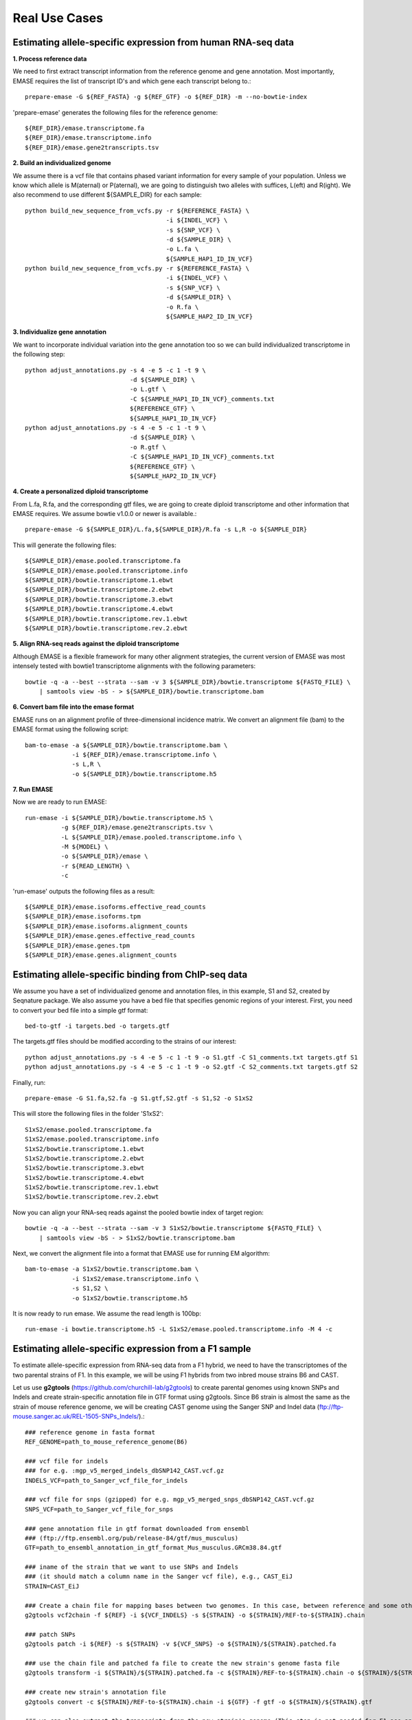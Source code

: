 ==============
Real Use Cases
==============

Estimating allele-specific expression from human RNA-seq data
-------------------------------------------------------------

**1. Process reference data**

We need to first extract transcript information from the reference genome and gene annotation. Most importantly,
EMASE requires the list of transcript ID's and which gene each transcript belong to.::

    prepare-emase -G ${REF_FASTA} -g ${REF_GTF} -o ${REF_DIR} -m --no-bowtie-index

'prepare-emase' generates the following files for the reference genome::

    ${REF_DIR}/emase.transcriptome.fa
    ${REF_DIR}/emase.transcriptome.info
    ${REF_DIR}/emase.gene2transcripts.tsv

**2. Build an individualized genome**

We assume there is a vcf file that contains phased variant information for every sample of your population. Unless we
know which allele is M(aternal) or P(aternal), we are going to distinguish two alleles with suffices, L(eft) and
R(ight). We also recommend to use different ${SAMPLE_DIR} for each sample::

    python build_new_sequence_from_vcfs.py -r ${REFERENCE_FASTA} \
                                           -i ${INDEL_VCF} \
                                           -s ${SNP_VCF} \
                                           -d ${SAMPLE_DIR} \
                                           -o L.fa \
                                           ${SAMPLE_HAP1_ID_IN_VCF}
    python build_new_sequence_from_vcfs.py -r ${REFERENCE_FASTA} \
                                           -i ${INDEL_VCF} \
                                           -s ${SNP_VCF} \
                                           -d ${SAMPLE_DIR} \
                                           -o R.fa \
                                           ${SAMPLE_HAP2_ID_IN_VCF}

**3. Individualize gene annotation**

We want to incorporate individual variation into the gene annotation too so we can build individualized transcriptome in
the following step::

    python adjust_annotations.py -s 4 -e 5 -c 1 -t 9 \
                                 -d ${SAMPLE_DIR} \
                                 -o L.gtf \
                                 -C ${SAMPLE_HAP1_ID_IN_VCF}_comments.txt
                                 ${REFERENCE_GTF} \
                                 ${SAMPLE_HAP1_ID_IN_VCF}
    python adjust_annotations.py -s 4 -e 5 -c 1 -t 9 \
                                 -d ${SAMPLE_DIR} \
                                 -o R.gtf \
                                 -C ${SAMPLE_HAP1_ID_IN_VCF}_comments.txt
                                 ${REFERENCE_GTF} \
                                 ${SAMPLE_HAP2_ID_IN_VCF}

**4. Create a personalized diploid transcriptome**

From L.fa, R.fa, and the corresponding gtf files, we are going to create diploid transcriptome and other
information that EMASE requires. We assume bowtie v1.0.0 or newer is available.::

    prepare-emase -G ${SAMPLE_DIR}/L.fa,${SAMPLE_DIR}/R.fa -s L,R -o ${SAMPLE_DIR}

This will generate the following files::

    ${SAMPLE_DIR}/emase.pooled.transcriptome.fa
    ${SAMPLE_DIR}/emase.pooled.transcriptome.info
    ${SAMPLE_DIR}/bowtie.transcriptome.1.ebwt
    ${SAMPLE_DIR}/bowtie.transcriptome.2.ebwt
    ${SAMPLE_DIR}/bowtie.transcriptome.3.ebwt
    ${SAMPLE_DIR}/bowtie.transcriptome.4.ebwt
    ${SAMPLE_DIR}/bowtie.transcriptome.rev.1.ebwt
    ${SAMPLE_DIR}/bowtie.transcriptome.rev.2.ebwt

**5. Align RNA-seq reads against the diploid transcriptome**

Although EMASE is a flexible framework for many other alignment strategies, the current version of EMASE was most
intensely tested with bowtie1 transcriptome alignments with the following parameters::

    bowtie -q -a --best --strata --sam -v 3 ${SAMPLE_DIR}/bowtie.transcriptome ${FASTQ_FILE} \
        | samtools view -bS - > ${SAMPLE_DIR}/bowtie.transcriptome.bam

**6. Convert bam file into the emase format**

EMASE runs on an alignment profile of three-dimensional incidence matrix. We convert an alignment file (bam) to
the EMASE format using the following script::

    bam-to-emase -a ${SAMPLE_DIR}/bowtie.transcriptome.bam \
                 -i ${REF_DIR}/emase.transcriptome.info \
                 -s L,R \
                 -o ${SAMPLE_DIR}/bowtie.transcriptome.h5

**7. Run EMASE**

Now we are ready to run EMASE::

    run-emase -i ${SAMPLE_DIR}/bowtie.transcriptome.h5 \
              -g ${REF_DIR}/emase.gene2transcripts.tsv \
              -L ${SAMPLE_DIR}/emase.pooled.transcriptome.info \
              -M ${MODEL} \
              -o ${SAMPLE_DIR}/emase \
              -r ${READ_LENGTH} \
              -c

'run-emase' outputs the following files as a result::

    ${SAMPLE_DIR}/emase.isoforms.effective_read_counts
    ${SAMPLE_DIR}/emase.isoforms.tpm
    ${SAMPLE_DIR}/emase.isoforms.alignment_counts
    ${SAMPLE_DIR}/emase.genes.effective_read_counts
    ${SAMPLE_DIR}/emase.genes.tpm
    ${SAMPLE_DIR}/emase.genes.alignment_counts


Estimating allele-specific binding from ChIP-seq data
-----------------------------------------------------

We assume you have a set of individualized genome and annotation files, in this example, S1 and S2, created by Seqnature
package. We also assume you have a bed file that specifies genomic regions of your interest. First, you need to convert
your bed file into a simple gtf format::

    bed-to-gtf -i targets.bed -o targets.gtf

The targets.gtf files should be modified according to the strains of our interest::

    python adjust_annotations.py -s 4 -e 5 -c 1 -t 9 -o S1.gtf -C S1_comments.txt targets.gtf S1
    python adjust_annotations.py -s 4 -e 5 -c 1 -t 9 -o S2.gtf -C S2_comments.txt targets.gtf S2

Finally, run::

    prepare-emase -G S1.fa,S2.fa -g S1.gtf,S2.gtf -s S1,S2 -o S1xS2

This will store the following files in the folder 'S1xS2'::

    S1xS2/emase.pooled.transcriptome.fa
    S1xS2/emase.pooled.transcriptome.info
    S1xS2/bowtie.transcriptome.1.ebwt
    S1xS2/bowtie.transcriptome.2.ebwt
    S1xS2/bowtie.transcriptome.3.ebwt
    S1xS2/bowtie.transcriptome.4.ebwt
    S1xS2/bowtie.transcriptome.rev.1.ebwt
    S1xS2/bowtie.transcriptome.rev.2.ebwt

Now you can align your RNA-seq reads against the pooled bowtie index of target region::

    bowtie -q -a --best --strata --sam -v 3 S1xS2/bowtie.transcriptome ${FASTQ_FILE} \
        | samtools view -bS - > S1xS2/bowtie.transcriptome.bam

Next, we convert the alignment file into a format that EMASE use for running EM algorithm::

    bam-to-emase -a S1xS2/bowtie.transcriptome.bam \
                 -i S1xS2/emase.transcriptome.info \
                 -s S1,S2 \
                 -o S1xS2/bowtie.transcriptome.h5


It is now ready to run emase. We assume the read length is 100bp::

    run-emase -i bowtie.transcriptome.h5 -L S1xS2/emase.pooled.transcriptome.info -M 4 -c


Estimating allele-specific expression from a F1 sample
----------------------------------------------------------------------------------------
To estimate allele-specific expression from RNA-seq data from a F1 hybrid, we need to have the transcriptomes of the two parental strains of F1. In this example, we will be using F1 hybrids from two inbred mouse strains B6 and CAST.

Let us use **g2gtools** (https://github.com/churchill-lab/g2gtools) to create parental genomes using known SNPs and Indels and create strain-specific annotation file in GTF format using g2gtools. Since B6 strain is almost the same as the strain of mouse reference genome, we will be creating CAST genome using the Sanger SNP and Indel data (ftp://ftp-mouse.sanger.ac.uk/REL-1505-SNPs_Indels/).::

    ### reference genome in fasta format
    REF_GENOME=path_to_mouse_reference_genome(B6)

    ### vcf file for indels
    ### for e.g. :mgp_v5_merged_indels_dbSNP142_CAST.vcf.gz
    INDELS_VCF=path_to_Sanger_vcf_file_for_indels

    ### vcf file for snps (gzipped) for e.g. mgp_v5_merged_snps_dbSNP142_CAST.vcf.gz
    SNPS_VCF=path_to_Sanger_vcf_file_for_snps

    ### gene annotation file in gtf format downloaded from ensembl
    ### (ftp://ftp.ensembl.org/pub/release-84/gtf/mus_musculus)
    GTF=path_to_ensembl_annotation_in_gtf_format_Mus_musculus.GRCm38.84.gtf 
    
    ### iname of the strain that we want to use SNPs and Indels
    ### (it should match a column name in the Sanger vcf file), e.g., CAST_EiJ
    STRAIN=CAST_EiJ

    ### Create a chain file for mapping bases between two genomes. In this case, between reference and some other strain, like CAST_EiJ:
    g2gtools vcf2chain -f ${REF} -i ${VCF_INDELS} -s ${STRAIN} -o ${STRAIN}/REF-to-${STRAIN}.chain
    
    ### patch SNPs 
    g2gtools patch -i ${REF} -s ${STRAIN} -v ${VCF_SNPS} -o ${STRAIN}/${STRAIN}.patched.fa
    
    ### use the chain file and patched fa file to create the new strain's genome fasta file
    g2gtools transform -i ${STRAIN}/${STRAIN}.patched.fa -c ${STRAIN}/REF-to-${STRAIN}.chain -o ${STRAIN}/${STRAIN}.fa

    ### create new strain's annotation file
    g2gtools convert -c ${STRAIN}/REF-to-${STRAIN}.chain -i ${GTF} -f gtf -o ${STRAIN}/${STRAIN}.gtf
   
    ### we can also extract the transcripts from the new strain's genome (This step is not needed for F1 ase analysis)
    g2gtools gtf2db -i ${STRAIN}/${STRAIN}.gtf -o ${STRAIN}/${STRAIN}.gtf.db
    g2gtools extract --transcripts -i ${STRAIN}/${STRAIN}.fa -db ${STRAIN}/${STRAIN}.gtf.db > ${STRAIN}/${STRAIN}.transcripts.fa

Now we have, two parental genomes (B6 and CAST) and their annotation files in GTF format. 

Now, we can use **emase**. Let us first, use **prepare-emase** command in emase, to create diploid (F1) transcritome using the strain-specific transcriptomes::
    
    ### B6 genome fasta file
    GENOME1=path_to_genome_fasta_file_of_parent1
    
    ### CAST genome fasta file
    GENOME2=path_to_genome_fasta_file_of_parent2
    
    ### B6 annotation file in GTF format
    GTF1=path_to_annotation_file_in_GTF_format_for_parent1
    
    ### CAST annotation file in GTF format
    GTF1=path_to_annotation_file_in_GTF_format_for_parent2
    
    ### identifier of parent1 (allele1 in F1)
    SUFFIX1=B
    
    ### identifier of parent2 (allele2 in F1)
    SUFFIX2=C
    
    EMASE_DIR=path_to_output
    
    ### create diploid transcriptome of the F1 using prepare-emase
    ### -m option also outputs all transcripts for every gene
    prepare-emase -G ${GENOME1},${GENOME2} -g ${GTF1},${GTF2} -s ${SUFFIX1},${SUFFIX2} -o ${EMASE_DIR} -m 

This will create the following files in the ${OUT_DIR}::
  
    ${EMASE_DIR}/emase.pooled.transcripts.fa
    ${EMASE_DIR}/emase.pooled.transcripts.info
    ${EMASE_DIR}/emase.gene2transcripts.tsv
    ${EMASE_DIR}/bowtie.transcriptome.1.ebwt
    ${EMASE_DIR}/bowtie.transcriptome.2.ebwt
    ${EMASE_DIR}/bowtie.transcriptome.3.ebwt
    ${EMASE_DIR}/bowtie.transcriptome.4.ebwt
    ${EMASE_DIR}/bowtie.transcriptome.rev.1.ebwt
    ${EMASE_DIR}/bowtie.transcriptome.rev.2.ebwt

**emase.pooled.transcripts.fa** contains all the transcripts in two parental genomes of F1 hybrid and each allele has distinct identifier.
For example, the two alleles of the transcript "ENSMUST00000000001" will be represented as::

    >ENSMUST00000000001_B
    CACACATCCGGTTCTTCCGGGAGCTAGGGGAGCTGACGGAGAAGGCCACCGCCCAGCAGA
    AGACCCGTCTCCGCCGGTGTGTGGCGATTCCCGCGGTGTGTGTGAGTGAGCCCGGGCCCG
    >ENSMUST00000000001_C
    CACACATCCGGTTCTTCCGGGAGCTAGGGGAGCTGACGGAGAAGGCCACCGCCCAGCAGA
    AGACCCGTCCGCCGGTGTGTGGCGATTCCCGCGGTGTGTGTGAGTGAGCCCGGGCCCG

**emase.pooled.transcripts.info** contains all the transcripts in two parental genomes of F1 hybrid and their lengths.
For example, the two alleles of the transcript "ENSMUST00000000001" will be represented as::
    
    ENSMUST00000000001_B    120
    ENSMUST00000000001_C    118 

# Aligning RNA-seq reads to the diploid transcriptome using bowtie1::

    bowtie -q -a --best --strata --sam -v 3 ${EMASE_DIR}/bowtie.transcriptome ${FASTQ} \
           | samtools view -bS - > ${BAM_FILE}




